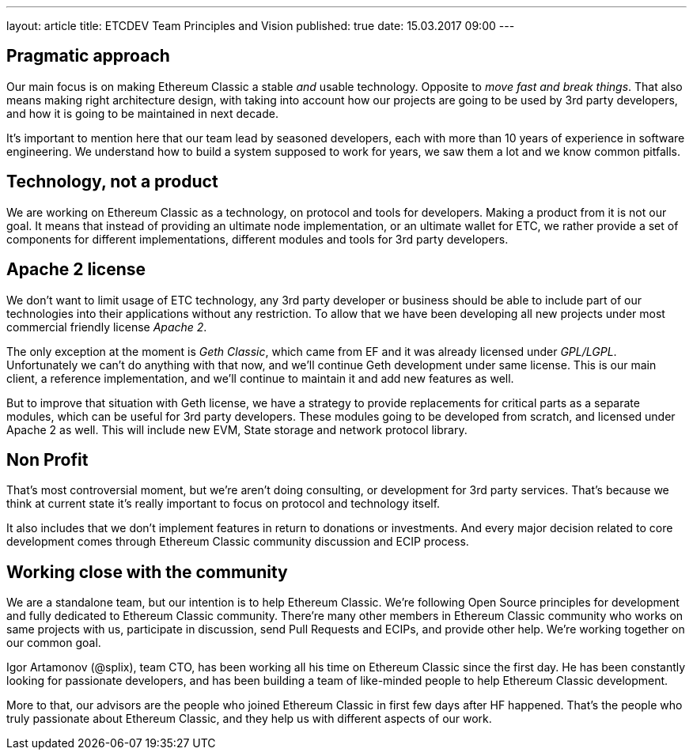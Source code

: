 ---
layout: article
title: ETCDEV Team Principles and Vision
published: true
date: 15.03.2017 09:00
---

## Pragmatic approach

Our main focus is on making Ethereum Classic a stable _and_ usable technology. Opposite to _move fast and break things_.
That also means making right architecture design, with taking into account how our projects are going to be used by 3rd
party developers, and how it is going to be maintained in next decade.

It’s important to mention here that our team lead by seasoned developers, each with more than 10 years of experience
in software engineering. We understand how to build a system supposed to work for years, we saw them a lot and we
know common pitfalls.

## Technology, not a product
We are working on Ethereum Classic as a technology, on protocol and tools for developers. Making a product from it is
not our goal. It means that instead of providing an ultimate node implementation, or an ultimate wallet for ETC, we
rather provide a set of components for different implementations, different modules and tools for 3rd party developers.

## Apache 2 license
We don’t want to limit usage of ETC technology, any 3rd party developer or business should be able to include part of
our technologies into their applications without any restriction. To allow that we have been developing all new
projects under most commercial friendly license _Apache 2_.

The only exception at the moment is _Geth Classic_, which came from EF and it was already licensed under _GPL/LGPL_.
Unfortunately we can’t do anything with that now, and we’ll continue Geth development under same license. This is our
main client, a reference implementation, and we’ll continue to maintain it and add new features as well.

But to improve that situation with Geth license, we have a strategy to provide replacements for critical parts as a
separate modules, which can be useful for 3rd party developers. These modules going to be developed from scratch, and
licensed under Apache 2 as well. This will include new EVM, State storage and network protocol library.

## Non Profit
That’s most controversial moment, but we’re aren’t doing consulting, or development for 3rd party services. That’s
because we think at current state it’s really important to focus on protocol and technology itself.

It also includes that we don’t implement features in return to donations or investments. And every major decision
related to core development comes through Ethereum Classic community discussion and ECIP process.

## Working close with the community
We are a standalone team, but our intention is to help Ethereum Classic. We’re following Open Source principles for
development and fully dedicated to Ethereum Classic community. There’re many other members in Ethereum Classic community
who works on same projects with us, participate in discussion, send Pull Requests and ECIPs, and provide other help.
We’re working together on our common goal.

Igor Artamonov (@splix), team CTO, has been working all his time on Ethereum Classic since the first day. He has been
constantly looking for passionate developers, and has been building a team of like-minded people to help
Ethereum Classic development.

More to that, our advisors are the people who joined Ethereum Classic in first few days after HF happened. That’s the
people who truly passionate about Ethereum Classic, and they help us with different aspects of our work.


